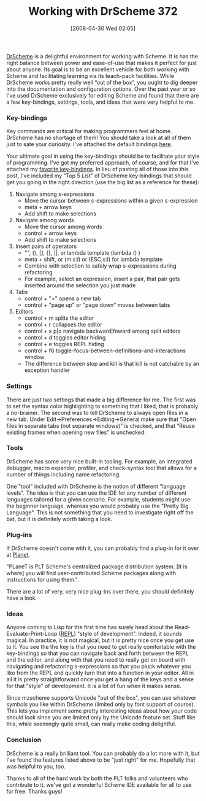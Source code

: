 #+POSTID: 139
#+DATE: [2008-04-30 Wed 02:05]
#+OPTIONS: toc:nil num:nil todo:nil pri:nil tags:nil ^:nil TeX:nil
#+CATEGORY: Article
#+TAGS: PLT, Programming Language, Scheme
#+TITLE: Working with DrScheme 372

[[http://www.drscheme.org/][DrScheme]] is a delightful environment for working with Scheme. It is has the right balance between power and ease-of-use that makes it perfect for just about anyone. Its goal is to be an excellent vehicle for both working with Scheme and facilitating learning via its teach-pack facilities. While DrScheme works pretty really well “out of the box”, you ought to dig deeper into the documentation and configuration options. Over the past year or so I've used DrScheme exclusively for editing Scheme and found that there are a few key-bindings, settings, tools, and ideas that were very helpful to me. 



*** Key-bindings



Key commands are critical for making programmers feel at home. DrScheme has no shortage of them! You should take a look at all of them just to sate your curiosity. I've attached the default bindings [[http://www.wisdomandwonder.com/wordpress/wp-content/uploads/2008/04/v371-bindings.xls][here]].

Your ultimate goal in using the key-bindings should be to facilitate your style of programming. I've got my preferred approach, of course, and for that I've attached my [[http://www.wisdomandwonder.com/wordpress/wp-content/uploads/2008/04/drschemekeysonly.txt][favorite key-bindings]]. In lieu of pasting all of those into this post, I've included my “Top 5 List” of DrScheme key-bindings that should get you going in the right direction (use the big list as a reference for these):


1. Navigate among s-expressions
 - Move the cursor between s-expressions within a given s-expression
 - meta + arrow keys
 - Add shift to make selections

2. Navigate among words
 - Move the cursor among words
 - control + arrow keys
 - Add shift to make selections

3. Insert pairs of operators
 - "", (), [], {}, ||, or lambda template (lambda () )
 - meta + shift, or (m:s:l) or (ESC;s:l) for lambda template
 - Combine with selection to safely wrap s-expressions during refactoring
 - For example, select an expression, insert a pair, that pair gets inserted around the selection you just made

4. Tabs
 - control + "=" opens a new tab
 - control + "page up" or "page down" moves between tabs

5. Editors
 - control + m splits the editor
 - control + r collapses the editor
 - control + x p|o navigate backward|foward among split editors
 - control + d toggles editor hiding
 - control + e toggles REPL hiding
 - control + f6 toggle-focus-between-definitions-and-interactions window
 - The difference between stop and kill is that kill is not catchable by an exception handler





*** Settings



There are just two settings that made a big difference for me. The first was to set the syntax color highlighting to something that I liked, that is probably a no-brainer. The second was to tell DrScheme to always open files in a new tab. Under Edit->Preferences->Editing->General make sure that "Open files in separate tabs (not separate windows)" is checked, and that “Reuse existing frames when opening new files” is unchecked.



*** Tools



DrScheme has some very nice built-in tooling. For example, an integrated debugger, macro expander, profiler, and check-syntax tool that allows for a number of things including name refactoring.

One "tool" included with DrScheme is the notion of different "language levels". The idea is that you can use the IDE for any number of different languages tailored for a given scenario. For example, students might use the beginner language, whereas you would probably use the "Pretty Big Language". This is not something that you need to investigate right off the bat, but it is definitely worth taking a look.



*** Plug-ins



If DrScheme doesn't come with it, you can probably find a plug-in for it over at [[http://planet.plt-scheme.org/][Planet]]. 

"PLaneT is PLT Scheme's centralized package distribution system. [It is where] you will find user-contributed Scheme packages along with instructions for using them.".

There are a lot of very, very nice plug-ins over there, you should definitely have a look.



*** Ideas



Anyone coming to Lisp for the first time has surely head about the Read-Evaluate-Print-Loop ([[http://en.wikipedia.org/wiki/REPL][REPL]]) "style of development". Indeed, it sounds magical. In practice, it is not magical, but it /is/ pretty nice once you get use to it. You see the the key is that you need to get really comfortable with the key-bindings so that you can navigate back and forth between the REPL and the editor, and along with that you need to really get on board with navigating and refactoring s-expressions so that you pluck whatever you like from the REPL and quickly turn that into a function in your editor. All in all it is pretty straightforward once you get a hang of the keys and a sense for that "style" of development. It is a lot of fun when it makes sense.

Since mzscheme supports Unicode "out of the box", you can use whatever symbols you like within DrScheme (limited only by font support of course). This lets you implement some pretty interesting ideas about how your code should look since you are limited only by the Unicode feature set. Stuff like this, while seemingly quite small, can really make coding delightful. 



*** Conclusion



DrScheme is a really brilliant tool. You can probably do a lot more with it, but I've found the features listed above to be "just right" for me. Hopefully that was helpful to you, too.

Thanks to all of the hard work by both the PLT folks and volunteers who contribute to it, we've got a wonderful Scheme IDE available for all to use for free. Thanks guys!



